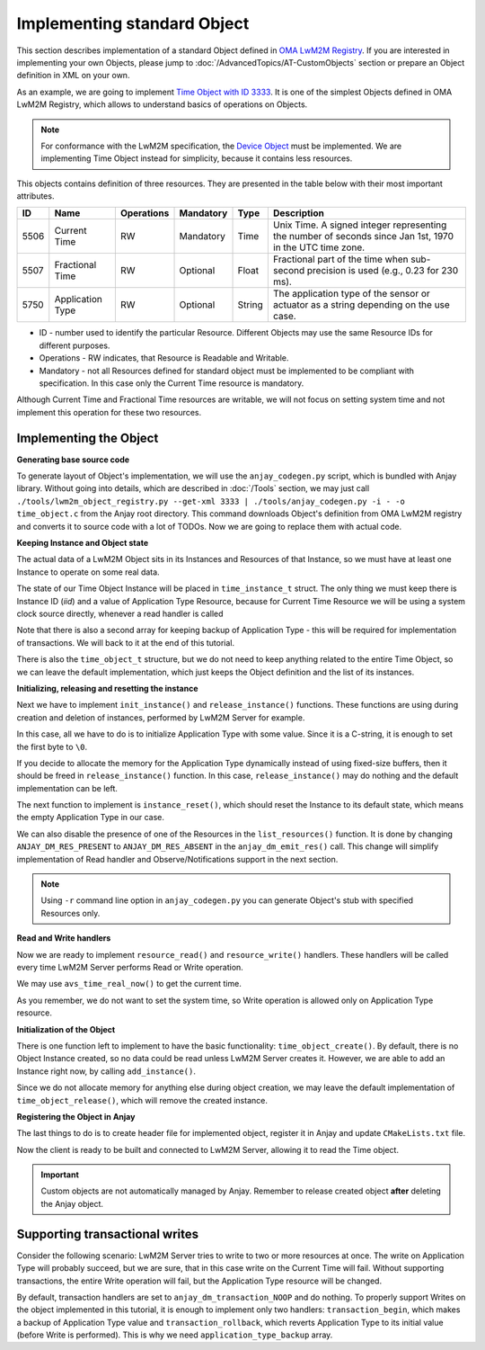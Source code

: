..
   Copyright 2017-2020 AVSystem <avsystem@avsystem.com>

   Licensed under the Apache License, Version 2.0 (the "License");
   you may not use this file except in compliance with the License.
   You may obtain a copy of the License at

       http://www.apache.org/licenses/LICENSE-2.0

   Unless required by applicable law or agreed to in writing, software
   distributed under the License is distributed on an "AS IS" BASIS,
   WITHOUT WARRANTIES OR CONDITIONS OF ANY KIND, either express or implied.
   See the License for the specific language governing permissions and
   limitations under the License.

Implementing standard Object
============================

This section describes implementation of a standard Object defined in
`OMA LwM2M Registry <https://www.openmobilealliance.org/wp/omna/lwm2m/lwm2mregistry.html>`_.
If you are interested in implementing your own Objects, please jump to
:doc:`/AdvancedTopics/AT-CustomObjects` section or prepare an Object definition
in XML on your own.

As an example, we are going to implement
`Time Object with ID 3333 <https://www.openmobilealliance.org/tech/profiles/lwm2m/3333.xml>`_.
It is one of the simplest Objects defined in OMA LwM2M Registry, which allows to
understand basics of operations on Objects.

.. note::

   For conformance with the LwM2M specification, the
   `Device Object <https://www.openmobilealliance.org/tech/profiles/LWM2M_Device-v1_0_3.xml>`_
   must be implemented. We are implementing Time Object instead for simplicity,
   because it contains less resources.

This objects contains definition of three resources. They are presented in the
table below with their most important attributes.

+------+------------------+------------+-----------+--------+----------------------------------------------------------------------------------------------------------+
| ID   | Name             | Operations | Mandatory | Type   | Description                                                                                              |
+======+==================+============+===========+========+==========================================================================================================+
| 5506 | Current Time     | RW         | Mandatory | Time   | Unix Time. A signed integer representing the number of seconds since Jan 1st, 1970 in the UTC time zone. |
+------+------------------+------------+-----------+--------+----------------------------------------------------------------------------------------------------------+
| 5507 | Fractional Time  | RW         | Optional  | Float  | Fractional part of the time when sub-second precision is used (e.g., 0.23 for 230 ms).                   |
+------+------------------+------------+-----------+--------+----------------------------------------------------------------------------------------------------------+
| 5750 | Application Type | RW         | Optional  | String | The application type of the sensor or actuator as a string depending on the use case.                    |
+------+------------------+------------+-----------+--------+----------------------------------------------------------------------------------------------------------+

* ID - number used to identify the particular Resource. Different Objects may
  use the same Resource IDs for different purposes.

* Operations - RW indicates, that Resource is Readable and Writable.

* Mandatory - not all Resources defined for standard object must be implemented
  to be compliant with specification. In this case only the Current Time
  resource is mandatory.

Although Current Time and Fractional Time resources are writable, we will not
focus on setting system time and not implement this operation for these two
resources.

Implementing the Object
-----------------------

**Generating base source code**

To generate layout of Object's implementation, we will use the ``anjay_codegen.py``
script, which is bundled with Anjay library. Without going into details, which
are described in :doc:`/Tools` section, we may just call
``./tools/lwm2m_object_registry.py --get-xml 3333 | ./tools/anjay_codegen.py -i - -o time_object.c``
from the Anjay root directory. This command downloads Object's definition from
OMA LwM2M registry and converts it to source code with a lot of TODOs. Now we
are going to replace them with actual code.

**Keeping Instance and Object state**

The actual data of a LwM2M Object sits in its Instances and Resources of that
Instance, so we must have at least one Instance to operate on some real data.

The state of our Time Object Instance will be placed in ``time_instance_t``
struct. The only thing we must keep there is Instance ID (`iid`) and a value of
Application Type Resource, because for Current Time Resource we will be using a
system clock source directly, whenever a read handler is called

Note that there is also a second array for keeping backup of Application Type -
this will be required for implementation of transactions. We will back to it
at the end of this tutorial.

There is also the ``time_object_t`` structure, but we do not need to keep
anything related to the entire Time Object, so we can leave the default
implementation, which just keeps the Object definition and the list of its
instances.

.. highlight:: c
.. snippet-source:: examples/tutorial/BC5/src/time_object.c
    :emphasize-lines: 3-4

    typedef struct time_instance_struct {
        anjay_iid_t iid;
        char application_type[64];
        char application_type_backup[64];
    } time_instance_t;

    typedef struct time_object_struct {
        const anjay_dm_object_def_t *def;
        AVS_LIST(time_instance_t) instances;
    } time_object_t;

**Initializing, releasing and resetting the instance**

Next we have to implement ``init_instance()`` and ``release_instance()``
functions. These functions are using during creation and deletion of instances,
performed by LwM2M Server for example.

In this case, all we have to do is to initialize Application Type with some
value. Since it is a C-string, it is enough to set the first byte to ``\0``.

.. highlight:: c
.. snippet-source:: examples/tutorial/BC5/src/time_object.c
    :emphasize-lines: 5

    static int init_instance(time_instance_t *inst, anjay_iid_t iid) {
        assert(iid != ANJAY_ID_INVALID);

        inst->iid = iid;
        inst->application_type[0] = '\0';

        return 0;
    }

If you decide to allocate the memory for the Application Type dynamically
instead of using fixed-size buffers, then it should be freed in
``release_instance()`` function. In this case, ``release_instance()`` may do
nothing and the default implementation can be left.

The next function to implement is ``instance_reset()``, which should reset
the Instance to its default state, which means the empty Application Type in our
case.

.. highlight:: c
.. snippet-source:: examples/tutorial/BC5/src/time_object.c
    :emphasize-lines: 11

    static int instance_reset(anjay_t *anjay,
                              const anjay_dm_object_def_t *const *obj_ptr,
                              anjay_iid_t iid) {
        (void) anjay;

        time_object_t *obj = get_obj(obj_ptr);
        assert(obj);
        time_instance_t *inst = find_instance(obj, iid);
        assert(inst);

        inst->application_type[0] = '\0';

        return 0;
    }

We can also disable the presence of one of the Resources in the
``list_resources()`` function. It is done by changing
``ANJAY_DM_RES_PRESENT`` to ``ANJAY_DM_RES_ABSENT`` in the
``anjay_dm_emit_res()`` call. This change will simplify implementation of Read
handler and Observe/Notifications support in the next section.

.. highlight:: c
.. snippet-source:: examples/tutorial/BC5/src/time_object.c
    :emphasize-lines: 11-12

    static int list_resources(anjay_t *anjay,
                              const anjay_dm_object_def_t *const *obj_ptr,
                              anjay_iid_t iid,
                              anjay_dm_resource_list_ctx_t *ctx) {
        (void) anjay;
        (void) obj_ptr;
        (void) iid;

        anjay_dm_emit_res(ctx, RID_CURRENT_TIME, ANJAY_DM_RES_RW,
                          ANJAY_DM_RES_PRESENT);
        anjay_dm_emit_res(ctx, RID_FRACTIONAL_TIME, ANJAY_DM_RES_RW,
                          ANJAY_DM_RES_ABSENT);
        anjay_dm_emit_res(ctx, RID_APPLICATION_TYPE, ANJAY_DM_RES_RW,
                          ANJAY_DM_RES_PRESENT);
        return 0;
    }

.. note::

   Using ``-r`` command line option in ``anjay_codegen.py`` you can generate
   Object's stub with specified Resources only.

**Read and Write handlers**

Now we are ready to implement ``resource_read()`` and ``resource_write()``
handlers. These handlers will be called every time LwM2M Server performs Read
or Write operation.

We may use ``avs_time_real_now()`` to get the current time.

.. highlight:: c
.. snippet-source:: examples/tutorial/BC5/src/time_object.c
    :emphasize-lines: 15-27

    static int resource_read(anjay_t *anjay,
                             const anjay_dm_object_def_t *const *obj_ptr,
                             anjay_iid_t iid,
                             anjay_rid_t rid,
                             anjay_riid_t riid,
                             anjay_output_ctx_t *ctx) {
        (void) anjay;

        time_object_t *obj = get_obj(obj_ptr);
        assert(obj);
        time_instance_t *inst = find_instance(obj, iid);
        assert(inst);

        switch (rid) {
        case RID_CURRENT_TIME: {
            assert(riid == ANJAY_ID_INVALID);
            int64_t timestamp;
            if (avs_time_real_to_scalar(&timestamp, AVS_TIME_S,
                                        avs_time_real_now())) {
                return -1;
            }
            return anjay_ret_i64(ctx, timestamp);
        }

        case RID_APPLICATION_TYPE:
            assert(riid == ANJAY_ID_INVALID);
            return anjay_ret_string(ctx, inst->application_type);

        default:
            return ANJAY_ERR_METHOD_NOT_ALLOWED;
        }
    }

As you remember, we do not want to set the system time, so Write operation is
allowed only on Application Type resource.

.. highlight:: c
.. snippet-source:: examples/tutorial/BC5/src/time_object.c
    :emphasize-lines: 15-18

    static int resource_write(anjay_t *anjay,
                              const anjay_dm_object_def_t *const *obj_ptr,
                              anjay_iid_t iid,
                              anjay_rid_t rid,
                              anjay_riid_t riid,
                              anjay_input_ctx_t *ctx) {
        (void) anjay;

        time_object_t *obj = get_obj(obj_ptr);
        assert(obj);
        time_instance_t *inst = find_instance(obj, iid);
        assert(inst);

        switch (rid) {
        case RID_APPLICATION_TYPE:
            assert(riid == ANJAY_ID_INVALID);
            return anjay_get_string(ctx, inst->application_type,
                                    sizeof(inst->application_type));

        default:
            return ANJAY_ERR_METHOD_NOT_ALLOWED;
        }
    }

**Initialization of the Object**

There is one function left to implement to have the basic functionality:
``time_object_create()``. By default, there is no Object Instance created, so no
data could be read unless LwM2M Server creates it. However, we are able to
add an Instance right now, by calling ``add_instance()``.

.. highlight:: c
.. snippet-source:: examples/tutorial/BC5/src/time_object.c
    :emphasize-lines: 8-14

    const anjay_dm_object_def_t **time_object_create(void) {
        time_object_t *obj = (time_object_t *) avs_calloc(1, sizeof(time_object_t));
        if (!obj) {
            return NULL;
        }
        obj->def = &OBJ_DEF;

        time_instance_t *inst = add_instance(obj, 0);
        if (inst) {
            strcpy(inst->application_type, "Clock 0");
        } else {
            avs_free(obj);
            return NULL;
        }

        return &obj->def;
    }

Since we do not allocate memory for anything else during object creation, we may
leave the default implementation of ``time_object_release()``, which will remove
the created instance.

.. _registering-objects:

**Registering the Object in Anjay**

The last things to do is to create header file for implemented object, register
it in Anjay and update ``CMakeLists.txt`` file.

.. highlight:: c
.. snippet-source:: examples/tutorial/BC5/src/time_object.h
    :caption: time.h

    #ifndef TIME_OBJECT_H
    #define TIME_OBJECT_H

    #include <anjay/dm.h>

    const anjay_dm_object_def_t **time_object_create(void);
    void time_object_release(const anjay_dm_object_def_t **def);

    #endif // TIME_OBJECT_H

.. highlight:: c
.. snippet-source:: examples/tutorial/BC5/src/main.c
    :caption: main.c
    :emphasize-lines: 27-35,42

    int main(int argc, char *argv[]) {
        if (argc != 2) {
            avs_log(tutorial, ERROR, "usage: %s ENDPOINT_NAME", argv[0]);
            return -1;
        }

        const anjay_configuration_t CONFIG = {
            .endpoint_name = argv[1],
            .in_buffer_size = 4000,
            .out_buffer_size = 4000,
            .msg_cache_size = 4000
        };

        anjay_t *anjay = anjay_new(&CONFIG);
        if (!anjay) {
            avs_log(tutorial, ERROR, "Could not create Anjay object");
            return -1;
        }

        int result = 0;
        // Install Attribute storage and setup necessary objects
        if (anjay_attr_storage_install(anjay) || setup_security_object(anjay)
                || setup_server_object(anjay)) {
            result = -1;
        }

        const anjay_dm_object_def_t **time_object = NULL;
        if (!result) {
            time_object = time_object_create();
            if (time_object) {
                result = anjay_register_object(anjay, time_object);
            } else {
                result = -1;
            }
        }

        if (!result) {
            result = main_loop(anjay);
        }

        anjay_delete(anjay);
        time_object_release(time_object);
        return result;
    }

.. highlight:: cmake
.. snippet-source:: examples/tutorial/BC5/CMakeLists.txt
   :caption: CMakeLists.txt
   :emphasize-lines: 11-12

    cmake_minimum_required(VERSION 3.1)
    project(anjay-bc5 C)

    set(CMAKE_C_STANDARD 99)
    set(CMAKE_C_EXTENSIONS OFF)

    find_package(anjay REQUIRED)

    add_executable(${PROJECT_NAME}
                   src/main.c
                   src/time_object.h
                   src/time_object.c)
    target_link_libraries(${PROJECT_NAME} PRIVATE anjay)

Now the client is ready to be built and connected to LwM2M Server, allowing it
to read the Time object.

.. important::

   Custom objects are not automatically managed by Anjay. Remember to release
   created object **after** deleting the Anjay object.

Supporting transactional writes
-------------------------------

Consider the following scenario: LwM2M Server tries to write to two or more
resources at once. The write on Application Type will probably succeed, but we
are sure, that in this case write on the Current Time will fail. Without
supporting transactions, the entire Write operation will fail, but the
Application Type resource will be changed.

By default, transaction handlers are set to ``anjay_dm_transaction_NOOP``
and do nothing. To properly support Writes on the object implemented in this
tutorial, it is enough to implement only two handlers: ``transaction_begin``,
which makes a backup of Application Type value and ``transaction_rollback``,
which reverts Application Type to its initial value (before Write is performed).
This is why we need ``application_type_backup`` array.

.. highlight:: c
.. snippet-source:: examples/tutorial/BC5/src/time_object.c
    :emphasize-lines: 1-23,37,40

    int transaction_begin(anjay_t *anjay,
                          const anjay_dm_object_def_t *const *obj_ptr) {
        (void) anjay;

        time_object_t *obj = get_obj(obj_ptr);

        time_instance_t *element;
        AVS_LIST_FOREACH(element, obj->instances) {
            strcpy(element->application_type_backup, element->application_type);
        }
    }

    int transaction_rollback(anjay_t *anjay,
                             const anjay_dm_object_def_t *const *obj_ptr) {
        (void) anjay;

        time_object_t *obj = get_obj(obj_ptr);

        time_instance_t *element;
        AVS_LIST_FOREACH(element, obj->instances) {
            strcpy(element->application_type, element->application_type_backup);
        }
    }

    static const anjay_dm_object_def_t OBJ_DEF = {
        .oid = 3333,
        .handlers = {
            .list_instances = list_instances,
            .instance_create = instance_create,
            .instance_remove = instance_remove,
            .instance_reset = instance_reset,

            .list_resources = list_resources,
            .resource_read = resource_read,
            .resource_write = resource_write,

            .transaction_begin = transaction_begin,
            .transaction_validate = anjay_dm_transaction_NOOP,
            .transaction_commit = anjay_dm_transaction_NOOP,
            .transaction_rollback = transaction_rollback
        }
    };
